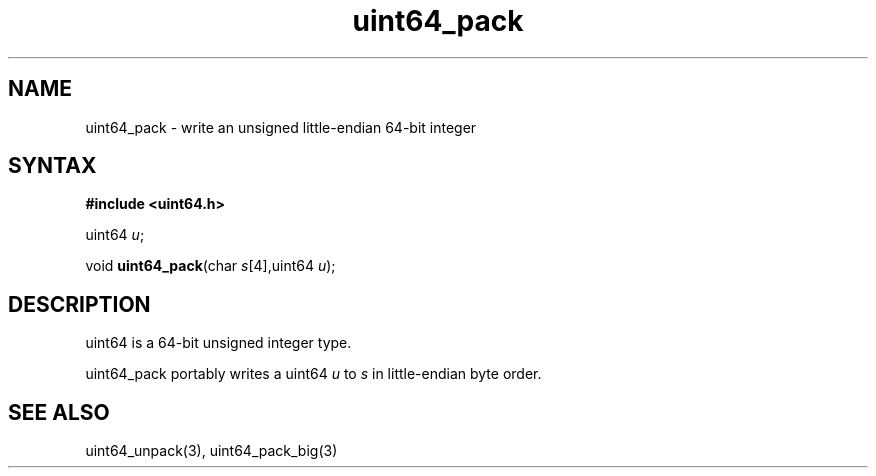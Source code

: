 .TH uint64_pack 3
.SH NAME
uint64_pack \- write an unsigned little-endian 64-bit integer
.SH SYNTAX
.B #include <uint64.h>

uint64 \fIu\fR;

void \fBuint64_pack\fP(char \fIs\fR[4],uint64 \fIu\fR);
.SH DESCRIPTION
uint64 is a 64-bit unsigned integer type.

uint64_pack portably writes a uint64 \fIu\fR to \fIs\fR in
little-endian byte order.

.SH "SEE ALSO"
uint64_unpack(3), uint64_pack_big(3)
